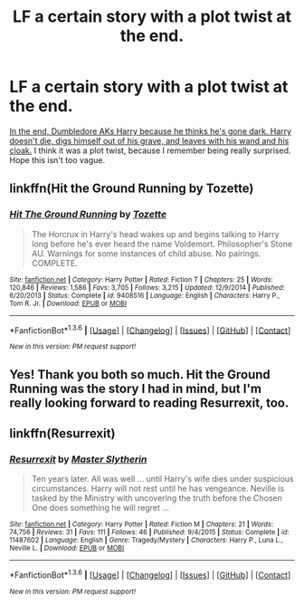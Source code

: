 #+TITLE: LF a certain story with a plot twist at the end.

* LF a certain story with a plot twist at the end.
:PROPERTIES:
:Author: redhottop9
:Score: 5
:DateUnix: 1453989043.0
:DateShort: 2016-Jan-28
:FlairText: Request
:END:
[[/spoiler][In the end, Dumbledore AKs Harry because he thinks he's gone dark. Harry doesn't die, digs himself out of his grave, and leaves with his wand and his cloak.]] I think it was a plot twist, because I remember being really surprised. Hope this isn't too vague.


** linkffn(Hit the Ground Running by Tozette)
:PROPERTIES:
:Author: pezes
:Score: 7
:DateUnix: 1453991707.0
:DateShort: 2016-Jan-28
:END:

*** [[http://www.fanfiction.net/s/9408516/1/][*/Hit The Ground Running/*]] by [[https://www.fanfiction.net/u/836201/Tozette][/Tozette/]]

#+begin_quote
  The Horcrux in Harry's head wakes up and begins talking to Harry long before he's ever heard the name Voldemort. Philosopher's Stone AU. Warnings for some instances of child abuse. No pairings. COMPLETE.
#+end_quote

^{/Site/: [[http://www.fanfiction.net/][fanfiction.net]] *|* /Category/: Harry Potter *|* /Rated/: Fiction T *|* /Chapters/: 25 *|* /Words/: 120,846 *|* /Reviews/: 1,586 *|* /Favs/: 3,705 *|* /Follows/: 3,215 *|* /Updated/: 12/9/2014 *|* /Published/: 6/20/2013 *|* /Status/: Complete *|* /id/: 9408516 *|* /Language/: English *|* /Characters/: Harry P., Tom R. Jr. *|* /Download/: [[http://www.p0ody-files.com/ff_to_ebook/download.php?id=9408516&filetype=epub][EPUB]] or [[http://www.p0ody-files.com/ff_to_ebook/download.php?id=9408516&filetype=mobi][MOBI]]}

--------------

*FanfictionBot*^{1.3.6} *|* [[[https://github.com/tusing/reddit-ffn-bot/wiki/Usage][Usage]]] | [[[https://github.com/tusing/reddit-ffn-bot/wiki/Changelog][Changelog]]] | [[[https://github.com/tusing/reddit-ffn-bot/issues/][Issues]]] | [[[https://github.com/tusing/reddit-ffn-bot/][GitHub]]] | [[[https://www.reddit.com/message/compose?to=%2Fu%2Ftusing][Contact]]]

^{/New in this version: PM request support!/}
:PROPERTIES:
:Author: FanfictionBot
:Score: 3
:DateUnix: 1453991735.0
:DateShort: 2016-Jan-28
:END:


** Yes! Thank you both so much. Hit the Ground Running was the story I had in mind, but I'm really looking forward to reading Resurrexit, too.
:PROPERTIES:
:Author: redhottop9
:Score: 6
:DateUnix: 1454016470.0
:DateShort: 2016-Jan-29
:END:


** linkffn(Resurrexit)
:PROPERTIES:
:Author: tusing
:Score: 2
:DateUnix: 1454013740.0
:DateShort: 2016-Jan-29
:END:

*** [[http://www.fanfiction.net/s/11487602/1/][*/Resurrexit/*]] by [[https://www.fanfiction.net/u/471812/Master-Slytherin][/Master Slytherin/]]

#+begin_quote
  Ten years later. All was well ... until Harry's wife dies under suspicious circumstances. Harry will not rest until he has vengeance. Neville is tasked by the Ministry with uncovering the truth before the Chosen One does something he will regret ...
#+end_quote

^{/Site/: [[http://www.fanfiction.net/][fanfiction.net]] *|* /Category/: Harry Potter *|* /Rated/: Fiction M *|* /Chapters/: 21 *|* /Words/: 74,756 *|* /Reviews/: 31 *|* /Favs/: 111 *|* /Follows/: 46 *|* /Published/: 9/4/2015 *|* /Status/: Complete *|* /id/: 11487602 *|* /Language/: English *|* /Genre/: Tragedy/Mystery *|* /Characters/: Harry P., Luna L., Neville L. *|* /Download/: [[http://www.p0ody-files.com/ff_to_ebook/download.php?id=11487602&filetype=epub][EPUB]] or [[http://www.p0ody-files.com/ff_to_ebook/download.php?id=11487602&filetype=mobi][MOBI]]}

--------------

*FanfictionBot*^{1.3.6} *|* [[[https://github.com/tusing/reddit-ffn-bot/wiki/Usage][Usage]]] | [[[https://github.com/tusing/reddit-ffn-bot/wiki/Changelog][Changelog]]] | [[[https://github.com/tusing/reddit-ffn-bot/issues/][Issues]]] | [[[https://github.com/tusing/reddit-ffn-bot/][GitHub]]] | [[[https://www.reddit.com/message/compose?to=%2Fu%2Ftusing][Contact]]]

^{/New in this version: PM request support!/}
:PROPERTIES:
:Author: FanfictionBot
:Score: 1
:DateUnix: 1454013799.0
:DateShort: 2016-Jan-29
:END:
